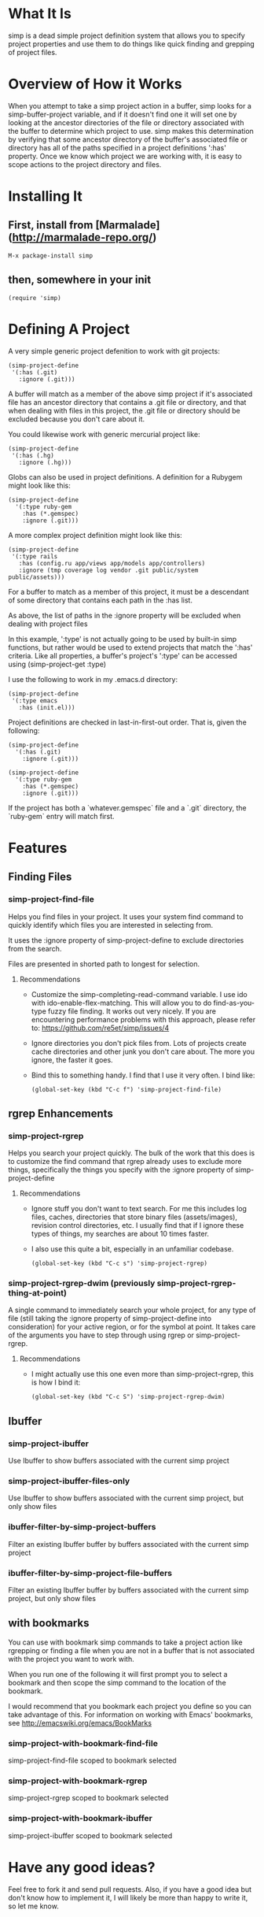 * What It Is

simp is a dead simple project definition system that allows you to specify
project properties and use them to do things like quick finding and grepping of
project files.

* Overview of How it Works

When you attempt to take a simp project action in a buffer, simp looks for
a simp-buffer-project variable, and if it doesn't find one it will set
one by looking at the ancestor directories of the file or directory
associated with the buffer to determine which project to use.  simp makes this
determination by verifying that some ancestor directory of the
buffer's associated file or directory has all of the paths specified in a project
definitions ':has' property.  Once we know which project we are
working with, it is easy to scope actions to the project directory and
files.

* Installing It
** First, install from [Marmalade](http://marmalade-repo.org/)

: M-x package-install simp

** then, somewhere in your init

: (require 'simp)

* Defining A Project
A very simple generic project defenition to work with git projects:

: (simp-project-define
:  '(:has (.git)
:    :ignore (.git)))

A buffer will match as a member of the above simp project if it's associated
file has an ancestor directory that contains a .git file or directory, and that
when dealing with files in this project, the .git file or directory should be
excluded because you don't care about it.

You could likewise work with generic mercurial project like:

: (simp-project-define
:  '(:has (.hg)
:    :ignore (.hg)))

Globs can also be used in project definitions. A definition for a Rubygem might
look like this:

: (simp-project-define
:   '(:type ruby-gem
:     :has (*.gemspec)
:     :ignore (.git)))

A more complex project definition might look like this:

: (simp-project-define
:  '(:type rails
:    :has (config.ru app/views app/models app/controllers)
:    :ignore (tmp coverage log vendor .git public/system public/assets)))

For a buffer to match as a member of this project, it must be a descendant of
some directory that contains each path in the :has list.

As above, the list of paths in the :ignore property will be excluded when
dealing with project files

In this example, ':type' is not actually going to be used by built-in simp
functions, but rather would be used to extend projects that match the ':has'
criteria.  Like all properties, a buffer's project's ':type' can be accessed
using (simp-project-get :type)

I use the following to work in my .emacs.d directory:

: (simp-project-define
:  '(:type emacs
:    :has (init.el)))

Project definitions are checked in last-in-first-out order. That is, given the
following:

: (simp-project-define
:   '(:has (.git)
:     :ignore (.git)))
:
: (simp-project-define
:   '(:type ruby-gem
:     :has (*.gemspec)
:     :ignore (.git)))

If the project has both a `whatever.gemspec` file and a `.git` directory, the
`ruby-gem` entry will match first.

* Features
** Finding Files
*** simp-project-find-file

Helps you find files in your project.  It uses your system find
command to quickly identify which files you are interested in
selecting from.

It uses the :ignore property of simp-project-define
to exclude directories from the search.

Files are presented in shorted path to longest for selection.

**** Recommendations

- Customize the simp-completing-read-command variable. I use ido with
  ido-enable-flex-matching.  This will allow you to do
  find-as-you-type fuzzy file finding. It works out very nicely. If
  you are encountering performance problems with this approach, please
  refer to: https://github.com/re5et/simp/issues/4

- Ignore directories you don't pick files from.  Lots of projects
  create cache directories and other junk you don't care about.  The
  more you ignore, the faster it goes.

- Bind this to something handy.  I find that I use it very often.  I
  bind like:

  : (global-set-key (kbd "C-c f") 'simp-project-find-file)
** rgrep Enhancements
*** simp-project-rgrep

Helps you search your project quickly. The bulk of the work that this
does is to customize the find command that rgrep already uses to
exclude more things, specifically the things you specify with
the :ignore property of simp-project-define

**** Recommendations

- Ignore stuff you don't want to text search.  For me this includes
  log files, caches, directories that store binary files
  (assets/images), revision control directories, etc.  I usually find
  that if I ignore these types of things, my searches are about 10
  times faster.

- I also use this quite a bit, especially in an unfamiliar codebase.

  : (global-set-key (kbd "C-c s") 'simp-project-rgrep)

*** simp-project-rgrep-dwim (previously simp-project-rgrep-thing-at-point)

A single command to immediately search your whole project, for any
type of file (still taking the :ignore property of simp-project-define
into consideration) for your active region, or for the symbol at
point.  It takes care of the arguments you have to step through using
rgrep or simp-project-rgrep.

**** Recommendations

- I might actually use this one even more than simp-project-rgrep, this is how I bind it:

  : (global-set-key (kbd "C-c S") 'simp-project-rgrep-dwim)
** Ibuffer
*** simp-project-ibuffer

Use Ibuffer to show buffers associated with the current simp project

*** simp-project-ibuffer-files-only

Use Ibuffer to show buffers associated with the current simp project,
but only show files

*** ibuffer-filter-by-simp-project-buffers

Filter an existing Ibuffer buffer by buffers associated with the current simp project

*** ibuffer-filter-by-simp-project-file-buffers

Filter an existing Ibuffer buffer by buffers associated with the
current simp project, but only show files

** with bookmarks

You can use with bookmark simp commands to take a project action like
rgrepping or finding a file when you are not in a buffer that is not
associated with the project you want to work with.

When you run one of the following it will first prompt you to select a
bookmark and then scope the simp command to the location of the
bookmark.

I would recommend that you bookmark each project you define so you can
take advantage of this.  For information on working with Emacs' bookmarks,
see http://emacswiki.org/emacs/BookMarks

*** simp-project-with-bookmark-find-file

simp-project-find-file scoped to bookmark selected

*** simp-project-with-bookmark-rgrep

simp-project-rgrep scoped to bookmark selected

*** simp-project-with-bookmark-ibuffer

simp-project-ibuffer scoped to bookmark selected

* Have any good ideas?
Feel free to fork it and send pull requests.  Also, if you have a good
idea but don't know how to implement it, I will likely be more than
happy to write it, so let me know.
